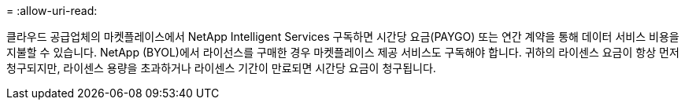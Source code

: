 = 
:allow-uri-read: 


클라우드 공급업체의 마켓플레이스에서 NetApp Intelligent Services 구독하면 시간당 요금(PAYGO) 또는 연간 계약을 통해 데이터 서비스 비용을 지불할 수 있습니다.  NetApp (BYOL)에서 라이선스를 구매한 경우 마켓플레이스 제공 서비스도 구독해야 합니다.  귀하의 라이센스 요금이 항상 먼저 청구되지만, 라이센스 용량을 초과하거나 라이센스 기간이 만료되면 시간당 요금이 청구됩니다.
